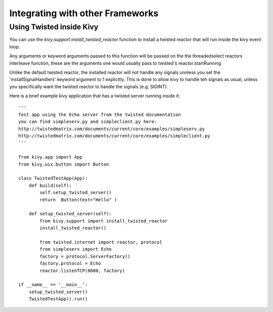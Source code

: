 .. _other_frameworks

Integrating with other Frameworks
=================================

Using Twisted inside Kivy
-------------------------
You can use the `kivy.support.install_twisted_reactor` function to
install a twisted reactor that will run inside the kivy event loop.

Any arguments or keyword arguments passed to this function will be
passed on the the threadedselect reactors interleave function, these
are the arguments one would usually pass to twisted's reactor.startRunning

.. warning::
Unlike the default twisted reactor, the installed reactor will not handle
any signals unnless you set the 'installSignalHandlers' keyword argument
to 1 explicitly.  This is done to allow kivy to handle teh signals as
usual, unless you specifically want the twisted reactor to handle the
signals (e.g. SIGINT).

Here is a brief example kivy application that has a twisted server running
inside it::
    '''
    Test app using the Echo server from the twisted documentation
    you can find simpleserv.py and simpleclient.py here:
    http://twistedmatrix.com/documents/current/core/examples/simpleserv.py
    http://twistedmatrix.com/documents/current/core/examples/simpleclient.py
    '''

    from kivy.app import App
    from kivy.uix.button import Button

    class TwistedTestApp(App):
        def build(self):
            self.setup_twisted_server()
            return  Button(text="Hello" )

        def setup_twisted_server(self):
            from kivy.support import install_twisted_reactor
            install_twisted_reactor()

            from twisted.internet import reactor, protocol
            from simpleserv import Echo
            factory = protocol.ServerFactory()
            factory.protocol = Echo
            reactor.listenTCP(8000, factory)

    if __name__ == '__main__':
        setup_twisted_server()
        TwistedTestApp().run()
